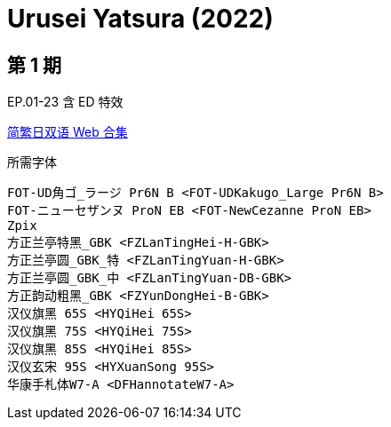 // :toc:
// :toc-title: 目录
// :toclevels: 3

:dl_link: https://github.com/Nekomoekissaten-SUB/Nekomoekissaten-Storage/releases/download
:tag_chi: subtitle_pkg
:tag_jpn: subtitle_jpn
:tag_big: subtitle_effect
:imagesdir: https://nekomoe.pages.dev/images

:back_to_top_target: top-target
:back_to_top_label: 回到目录
:back_to_top: <<{back_to_top_target},{back_to_top_label}>>

[#{back_to_top_target}]
= Urusei Yatsura (2022)

// toc::[]

== 第 1 期

EP.01-23 含 ED 特效

{dl_link}/{tag_chi}/Urusei_Yatsura_2022_Web_JPCH.7z[简繁日双语 Web 合集]

.所需字体
....
FOT-UD角ゴ_ラージ Pr6N B <FOT-UDKakugo_Large Pr6N B>
FOT-ニューセザンヌ ProN EB <FOT-NewCezanne ProN EB>
Zpix
方正兰亭特黑_GBK <FZLanTingHei-H-GBK>
方正兰亭圆_GBK_特 <FZLanTingYuan-H-GBK>
方正兰亭圆_GBK_中 <FZLanTingYuan-DB-GBK>
方正韵动粗黑_GBK <FZYunDongHei-B-GBK>
汉仪旗黑 65S <HYQiHei 65S>
汉仪旗黑 75S <HYQiHei 75S>
汉仪旗黑 85S <HYQiHei 85S>
汉仪玄宋 95S <HYXuanSong 95S>
华康手札体W7-A <DFHannotateW7-A>
....

// {dl_link}/{tag_chi}/Urusei_Yatsura_2022_Effect.7z[一期 ED 特效]

// {back_to_top}
